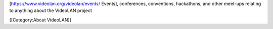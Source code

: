 [https://www.videolan.org/videolan/events/ Events], conferences,
conventions, hackathons, and other meet-ups relating to anything about
the VideoLAN project

[[Category:About VideoLAN]]
